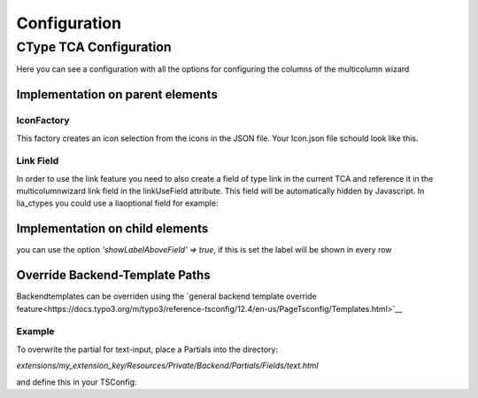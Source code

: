 .. _Configuration:

=============
Configuration
=============

CType TCA Configuration
============================
Here you can see a configuration with all the options for configuring the columns of the multicolumn wizard

Implementation on parent elements
------------------------------------

.. code-block:: php
    :caption: TCA field Configuration

    'multicolumnwizard' => [
        'exclude' => 1,
        'label' => 'MulticolumnField',
        'config' => [
            'type' => 'user',
            'renderType' => 'multiColumnWizard',
            'columnFields' => [
                'exampleMultiColumnWizardTextInput' => [
                    'divClass' => 'col-sm-2',
                    'type' => 'text',
                    'label' => 'Textfield'
                    'showLabelAboveField' => true,
                ],
                'exampleMultiColumnWizardTextareaInput' => [
                    'divClass' => 'col-sm-2',
                    'type' => 'textarea',
                    'label' => 'Textarea',
                    'cols' => 40,
                    'rows' => 5
                    'showLabelAboveField' => true,
                ],
                'exampleMultiColumnWizardCheckbox' => [
                    'divClass' => 'col-sm-2',
                    'type' => 'checkbox',
                    'label' => 'Checkbox'
                ],
                'exampleMultiColumnWizardSelect' => [
                    'divClass' => 'col-sm-2',
                    'type' => 'select',
                    'label' => 'Select',
                    'options' => [
                        'value' => 'name',
                        'value2' => 'name2',
                        'value3' => 'name3',
                        'value4' => 'name4',
                        'value5' => 'name5'
                    ]
                ],
                'exampleMultiColumnWizardSelectIcon' => [
                    'divClass' => 'col-sm-2',
                    'label' => 'Icon',
                    'type' => 'select',
                    'options' => '',
                    'optionsFunction' => ['\\LIA\\LiaMulticolumnwizard\\Utilities\\IconFactory','getIcons',['EXT:my_extkey/Resources/Public/path/to/my/Icons.json']],
                ],
                'exampleMultiColumnWizardReference' => [
                    'divClass' => 'col-sm-2',
                    'label' => 'Reference',
                    'type' => 'select',
                    'options' => '',
                    'optionsFunction' => ['\\LIA\\LiaMulticolumnwizard\\Utilities\\ReferenceFactory','getReference',['pages', 'uid', 'title']],
                ],
                'exampleMultiColumnWizardLanguage' => [
                    'divClass' => 'col-sm-2',
                    'label' => 'Languages',
                    'type' => 'select',
                    'options' => '',
                    'optionsFunction' => ['\\LIA\\LiaMulticolumnwizard\\Utilities\\TCAFactory','getAvailableLanguagesForAllSites',[]],
                ],
                'exampleMultiColumnWizardLinkInput' => [
                    'divClass' => 'col-sm-2',
                    'type' => 'link',
                    'label' => 'Link',
                    'linkUseField' => 'fieldname_hidden_link_field',
                ],
            ]
        ]
    ],
    'fieldname_hidden_link_field' = [
        'exclude' => 1,
        'label' => 'Hidden link field used by the link wizard of exampleMultiColumnWizardLinkInput',
        'config' => [
            'type' => 'link',
        ]
    ];

IconFactory
~~~~~~~~~~~
This factory creates an icon selection from the icons in the JSON file.
Your Icon.json file schould look like this.

.. code-block:: json
    :caption: Icons.json example

    [
        {"name":"arrow-down","file":"arrow-down.svg"},
        {"name":"book","file":"book.svg"},
        {"name":"car","file":"car.svg"},
        {"name":"chevron-down","file":"chevron-down.svg"},
        {"name":"chevron-right","file":"chevron-right.svg"},
        {"name":"cloud-download","file":"cloud-download.svg"},
        {"name":"comment-alt-exclamation","file":"comment-alt-exclamation.svg"},
        {"name":"comment-alt","file":"comment-alt.svg"},
        {"name":"compass","file":"compass.svg"},
        {"name":"dollar-sign","file":"dollar-sign.svg"},
        {"name":"envelope","file":"envelope.svg"},
        {"name":"euro","file":"euro.svg"},
        {"name":"external-link","file":"external-link.svg"},
        {"name":"fax","file":"fax.svg"},
        {"name":"hands-helping","file":"hands-helping.svg"},
        {"name":"leaf","file":"leaf.svg"},
        {"name":"map-marker-alt-solid","file":"map-marker-alt-solid.svg"},
        {"name":"map-marker-alt","file":"map-marker-alt.svg"},
        {"name":"paper-plane","file":"paper-plane.svg"},
        {"name":"phone","file":"phone.svg"},
        {"name":"swatchbook","file":"swatchbook.svg"},
        {"name":"tasks","file":"tasks.svg"},
        {"name":"user-headset","file":"user-headset.svg"},
        {"name":"users","file":"users.svg"},
        {"name":"video","file":"video.svg"},
        {"name":"wrench","file":"wrench.svg"}
    ]

Link Field
~~~~~~~~~~

In order to use the link feature you need to also create a field of type link in the current TCA and reference it in the multicolumnwizard link field in the linkUseField attribute. This field will be automatically hidden by Javascript. In lia_ctypes you could use a liaoptional field for example:

.. code-block:: php
    :caption: Example

    $ctype['columnsOverrides']['multicolumnwizard']['config']['columnFields'] = [
        'exampleMultiColumnWizardLinkInput' => [
            'divClass' => 'col-sm-2',
            'type' => 'link',
            'label' => 'Link',
            'linkUseField' => 'fieldname_hidden_link_field',
        ],
    ];

    // the hidden link field for exampleMultiColumnWizardLinkInput
    $ctype['columnsOverrides']['fieldname_hidden_link_field'] = [
        'exclude' => 1,
        'label' => 'Link',
        'config' => [
            'type' => 'link',
        ]
    ];

Implementation on child elements
--------------------------------

you can use the option `'showLabelAboveField' => true`, if this is set the label will be shown in every row

.. code-block:: php
    :caption: Useage of showLabelAboveField

    $tca_columns['tx_lia_multicolumnwizard']['config']['columnFields'] = [
        'fieldName_1' => [
            'divClass' => 'col-sm-2',
            'type' => 'text',
            'label' => 'Textxfield'
            'showLabelAboveField' => true,
        ],
        'fieldName_2' => [
            'divClass' => 'col-sm-2',
            'type' => 'textarea',
            'label' => 'Textarea',
            'showLabelAboveField' => true,
            'cols' => 40,
            'rows' => 5
        ],
        'fieldName_3' => [
            'divClass' => 'col-sm-2',
            'type' => 'checkbox',
            'label' => 'Checkbox'
        ],
        'fieldName_4' => [
            'divClass' => 'col-sm-2',
            'type' => 'select',
            'label' => 'Select',
            'options' => [
                'value' => 'name',
                'value2' => 'name2',
                'value3' => 'name3',
                'value4' => 'name4',
                'value5' => 'name5'
            ]
        ],
        'fieldName_5' => [
            'divClass' => 'col-sm-2',
            'label' => 'Icon',
            'type' => 'select',
            'options' => '',
            'optionsFunction' => ['\\LIA\\LiaMulticolumnwizard\\Utilities\\IconFactory','getIcons',['EXT:lia_package/Resources/Public/Icons.json']],
        ],
        'fieldName_6' => [
            'divClass' => 'col-sm-2',
            'label' => 'Reference',
            'type' => 'select',
            'options' => '',
            'optionsFunction' => ['\\LIA\\LiaMulticolumnwizard\\Utilities\\ReferenceFactory','getReference',['pages', 'uid', 'title']],
        ],
        'fieldName_7' => [
            'divClass' => 'col-sm-2',
            'label' => 'Languages',
            'type' => 'select',
            'options' => '',
            'optionsFunction' => ['\\LIA\\LiaMulticolumnwizard\\Utilities\\TCAFactory','getAvailableLanguagesForAllSites',[]],
        ],
        'fieldName_8' => [
            'divClass' => 'col-sm-2',
            'type' => 'link',
            'label' => 'Link',
            'linkUseField' => 'fieldname_hidden_link_field',
        ],
    ];

    $tca_columns['fieldname_hidden_link_field'] = [
        'exclude' => 1,
        'label' => 'Hidden link field for the link wizard of fieldName_8',
        'config' => [
            'type' => 'link',
        ]
    ];

    $overrideChildTca['types'][1]['showitem'] = '... ,tx_lia_multicolumnwizard, fieldname_hidden_link_field, ...';



Override Backend-Template Paths
-------------------------------

Backendtemplates can be overriden using the `general backend template override feature<https://docs.typo3.org/m/typo3/reference-tsconfig/12.4/en-us/PageTsconfig/Templates.html>`__



Example
~~~~~~~~

To overwrite the partial for text-input, place a Partials into the directory:

`extensions/my_extension_key/Resources/Private/Backend/Partials/Fields/text.html`

and define this in your TSConfig:

.. code-block:: typoscript
    templates.lia/lia_multicolumnwizard.1721919321 = my_vendor/my_extension_key:Resources/Private/Extensions/LiaMulticolumnWizard/Backend

